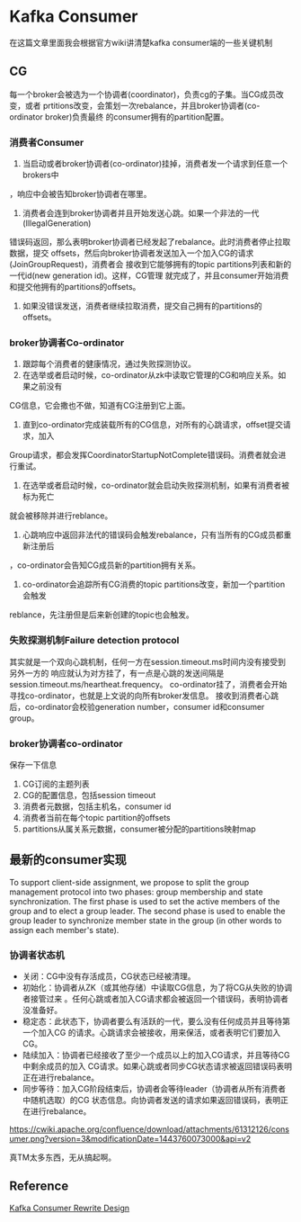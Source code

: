 * Kafka Consumer
在这篇文章里面我会根据官方wiki讲清楚kafka consumer端的一些关键机制

** CG
   每一个broker会被选为一个协调者(coordinator)，负责cg的子集。当CG成员改变，或者
prtitions改变，会策划一次rebalance，并且broker协调者(co-ordinator broker)负责最终
的consumer拥有的partition配置。

*** 消费者Consumer
   1.  当启动或者broker协调者(co-ordinator)挂掉，消费者发一个请求到任意一个brokers中
，响应中会被告知broker协调者在哪里。
   2. 消费者会连到broker协调者并且开始发送心跳。如果一个非法的一代(IllegalGeneration)
错误码返回，那么表明broker协调者已经发起了rebalance。此时消费者停止拉取数据，提交
offsets，然后向broker协调者发送加入一个加入CG的请求(JoinGroupRequest)，消费者会
接收到它能够拥有的topic partitions列表和新的一代id(new generation id)。这样，CG管理
就完成了，并且consumer开始消费和提交他拥有的partitions的offsets。
   3. 如果没错误发送，消费者继续拉取消费，提交自己拥有的partitions的offsets。

*** broker协调者Co-ordinator
    1. 跟踪每个消费者的健康情况，通过失败探测协议。
    2. 在选举或者启动时候，co-ordinator从zk中读取它管理的CG和响应关系。如果之前没有
CG信息，它会撒也不做，知道有CG注册到它上面。
    3. 直到co-ordinator完成装载所有的CG信息，对所有的心跳请求，offset提交请求，加入
Group请求，都会发挥CoordinatorStartupNotComplete错误码。消费者就会进行重试。
    4. 在选举或者启动时候，co-ordinator就会启动失败探测机制，如果有消费者被标为死亡
就会被移除并进行reblance。
    5. 心跳响应中返回非法代的错误码会触发rebalance，只有当所有的CG成员都重新注册后
，co-ordinator会告知CG成员新的partition拥有关系。
    6. co-ordinator会追踪所有CG消费的topic partitions改变，新加一个partition会触发
reblance，先注册但是后来新创建的topic也会触发。

*** 失败探测机制Failure detection protocol
    其实就是一个双向心跳机制，任何一方在session.timeout.ms时间内没有接受到另外一方的
响应就认为对方挂了，有一点是心跳的发送间隔是session.timeout.ms/heartheat.frequency。
co-ordinator挂了，消费者会开始寻找co-ordinator，也就是上文说的向所有broker发信息。
     接收到消费者心跳后，co-ordinator会校验generation number，consumer id和consumer
group。

*** broker协调者co-ordinator
保存一下信息
    1. CG订阅的主题列表
    2. CG的配置信息，包括session timeout
    3. 消费者元数据，包括主机名，consumer id
    4. 消费者当前在每个topic partition的offsets
    5. partitions从属关系元数据，consumer被分配的partitions映射map

** 最新的consumer实现
   To support client-side assignment, we propose to split the group management protocol into two phases: group membership and state synchronization.
The first phase is used to set the active members of the group and to elect a group leader.
The second phase is used to enable the group leader to synchronize member state in the group (in other words to assign each member's state).

*** 协调者状态机
    - 关闭：CG中没有存活成员，CG状态已经被清理。
    - 初始化：协调者从ZK（或其他存储）中读取CG信息，为了将CG从失败的协调者接管过来
      。任何心跳或者加入CG请求都会被返回一个错误码，表明协调者没准备好。
    - 稳定态：此状态下，协调者要么有活跃的一代，要么没有任何成员并且等待第一个加入CG
      的请求。心跳请求会被接收，用来保活，或者表明它们要加入CG。
    - 陆续加入：协调者已经接收了至少一个成员以上的加入CG请求，并且等待CG中剩余成员的加入
      CG请求。如果心跳或者同步CG状态请求被返回错误码表明正在进行rebalance。
    - 同步等待：加入CG阶段结束后，协调者会等待leader（协调者从所有消费者中随机选取）的CG
      状态信息。向协调者发送的请求如果返回错误码，表明正在进行rebalance。
https://cwiki.apache.org/confluence/download/attachments/61312126/consumer.png?version=3&modificationDate=1443760073000&api=v2


真TM太多东西，无从搞起啊。


** Reference
[[https://cwiki.apache.org/confluence/display/KAFKA/Kafka+0.9+Consumer+Rewrite+Design][Kafka Consumer Rewrite Design]]
